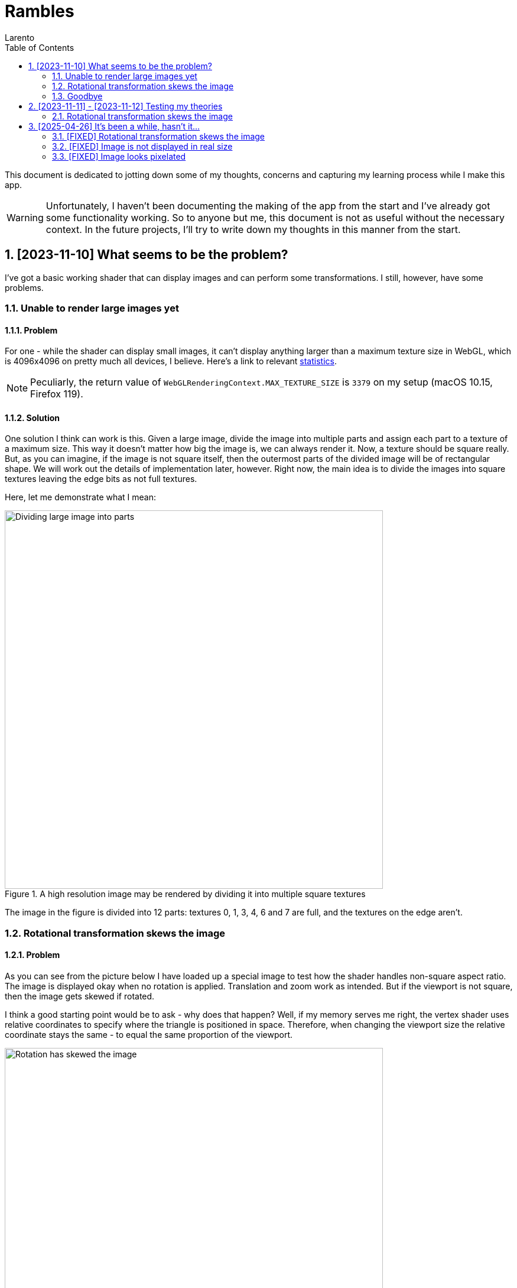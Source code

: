 = Rambles
:author: Larento
:docdate: 2023-11-10
:imagesdir: img
:sectnums:
:toc: auto
:source-highlighter: highlight.js
:highlightjsdir: node_modules/highlight.js/lib
:highlightjs-languages: glsl
// :linkcss:
// :stylesdir: https://github.com/darshandsoni/asciidoctor-skins/blob/gh-pages/css
// :stylesheet: adoc-colony.css

This document is dedicated to jotting down some of my thoughts, concerns and capturing my learning process while I make this app.

WARNING: Unfortunately, I haven't been documenting the making of the app from the start and I've already got some functionality working. So to anyone but me, this document is not as useful without the necessary context. In the future projects, I'll try to write down my thoughts in this manner from the start.


== [2023-11-10] What seems to be the problem?

I've got a basic working shader that can display images and can perform some transformations. I still, however, have some problems.


=== Unable to render large images yet
==== Problem

:url-webgl-survey-max-texture-size: https://web3dsurvey.com/webgl/parameters/MAX_TEXTURE_SIZE

For one - while the shader can display small images, it can't display anything larger than a maximum texture size in WebGL, which is 4096x4096 on pretty much all devices, I believe. Here's a link to relevant {url-webgl-survey-max-texture-size}[statistics].

[NOTE]
Peculiarly, the return value of `WebGLRenderingContext.MAX_TEXTURE_SIZE` is `3379` on my setup (macOS 10.15, Firefox 119).


==== Solution

One solution I think can work is this. Given a large image, divide the image into multiple parts and assign each part to a texture of a maximum size. This way it doesn't matter how big the image is, we can always render it. Now, a texture should be square really. But, as you can imagine, if the image is not square itself, then the outermost parts of the divided image will be of rectangular shape. We will work out the details of implementation later, however. Right now, the main idea is to divide the images into square textures leaving the edge bits as not full textures.

Here, let me demonstrate what I mean:

.A high resolution image may be rendered by dividing it into multiple square textures
[align='center']
image::1.1_dividing-large-image-into-parts.png[Dividing large image into parts, width=640]

The image in the figure is divided into 12 parts: textures 0, 1, 3, 4, 6 and 7 are full, and the textures on the edge aren't.


=== Rotational transformation skews the image
==== Problem

As you can see from the picture below I have loaded up a special image to test how the shader handles non-square aspect ratio. The image is displayed okay when no rotation is applied. Translation and zoom work as intended. But if the viewport is not square, then the image gets skewed if rotated.

I think a good starting point would be to ask - why does that happen? Well, if my memory serves me right, the vertex shader uses relative coordinates to specify where the triangle is positioned in space. Therefore, when changing the viewport size the relative coordinate stays the same - to equal the same proportion of the viewport.

.Rotation has skewed the aspect ratio test image
[align='center']
image::1.2_rotation-skews-image.png[Rotation has skewed the image, width=640]


[#rotation-skewing-solution]
==== Solution

The way I see it is - I need to somehow incorporate the viewport size into the calculations inside the vertex shader. When the viewport gets bigger by some multiplier, divide the size by that multiplier, kinda like an inverse proportion.


=== Goodbye

With that said, I'll log off for today. I'd like to keep these entries one per day and short. There will be time to investigate these problems further tomorrow.

== [2023-11-11] - [2023-11-12] Testing my theories

Yesterday I've discussed some of the current fundamental problems with my app. I've also proposed some solutions to those problems. Today I want to test them out (maybe not all).


=== Rotational transformation skews the image

Let's start with this one. For my solution refer to <<#rotation-skewing-solution, this section>>. I decided to investigate the vertex shader I already had, here's the code:

[source,glsl]
----
attribute vec2 position;
uniform mat4 model_view_projection_matrix;
uniform float image_aspect_ratio;
uniform vec2 viewport_size;
varying vec2 tex_coords;

void main() {
    float ratio = viewport_size.y / viewport_size.x;
    tex_coords = (vec2(position.x, position.y / image_aspect_ratio) + 1.0) / 2.0;
    gl_Position = model_view_projection_matrix * vec4(vec2(position.x * ratio, position.y), 0, 1.0);
}
----


== [2025-04-26] It's been a while, hasn't it...

Last time I've updated this document was more than a year ago. Admittedly, I've forgotten about this project. But recently I decided to give it another go. The problems are still the same.


=== [FIXED] Rotational transformation skews the image

In the little time since I've made a comeback I kinda fixed one of the issues we had. Now, the rotational transformation does not skew the image and preserves the aspect ratio.

.Original test image
[align='center']
image::3.1_image-normal-orientation.png[Image in normal orientation, width=640]

.Rotated test image keeps its aspect ratio
[align='center']
image::3.2_image-rotated-clockwise.png[Image rotated clockwise, width=640]


=== [FIXED] Image is not displayed in real size

As an added bonus, I've made it so the image is displayed at 1:1 scale on the screen, so if the image is 450 pixels wide, at scale 1 it will take up 450 pixels of screen space. This might not be good default behaviour for an image viewer, especially for super small or extra large images, but it is a great starting point - we can scale this down further in the projection matrix.


=== [FIXED] Image looks pixelated

Also, I've added ability to control image smoothing, which is basically a function to toggle texture filtering method between nearest-neighbour and bilinear.

.Pixelated image (nearest-neighbour texture filtering)
[align='center']
image::3.3_nearest-neighbour-filtering.png[Image displayed using nearest-neighbour filtering, width=640]

.Smooth image (bilinear texture filtering)
[align='center']
image::3.4_bilinear-filtering.png[Image displayed using bilinear filtering, width=640]